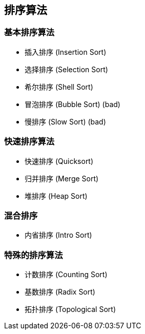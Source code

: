 == 排序算法

=== 基本排序算法
* 插入排序 (Insertion Sort)
* 选择排序 (Selection Sort)
* 希尔排序 (Shell Sort)
* 冒泡排序 (Bubble Sort) (bad)
* 慢排序 (Slow Sort) (bad)

=== 快速排序算法
* 快速排序 (Quicksort)
* 归并排序 (Merge Sort)
* 堆排序 (Heap Sort)

=== 混合排序
* 内省排序 (Intro Sort)

=== 特殊的排序算法
* 计数排序 (Counting Sort)
* 基数排序 (Radix Sort)
* 拓扑排序 (Topological Sort)